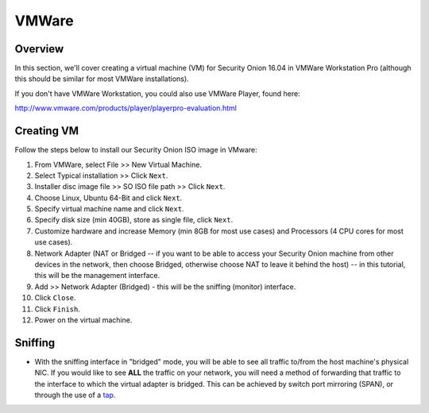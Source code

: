 VMWare
======

Overview
--------

In this section, we'll cover creating a virtual machine (VM) for Security Onion 16.04 in VMWare Workstation Pro (although this should be similar for most VMWare installations).

If you don't have VMWare Workstation, you could also use VMWare Player, found here:

http://www.vmware.com/products/player/playerpro-evaluation.html

Creating VM
------------

Follow the steps below to install our Security Onion ISO image in VMware:

#. From VMWare, select File >> New Virtual Machine.
#. Select Typical installation >> Click ``Next``.
#. Installer disc image file >> SO ISO file path >> Click ``Next``.
#. Choose Linux, Ubuntu 64-Bit and click ``Next``.
#. Specify virtual machine name and click ``Next``.
#. Specify disk size (min 40GB), store as single file, click ``Next``.
#. Customize hardware and increase Memory (min 8GB for most use cases) and Processors (4 CPU cores for most use cases).
#. Network Adapter (NAT or Bridged -- if you want to be able to access
   your Security Onion machine from other devices in the network, then
   choose Bridged, otherwise choose NAT to leave it behind the host) --
   in this tutorial, this will be the management interface.
#. Add >> Network Adapter (Bridged) - this will be the sniffing (monitor) interface.
#. Click ``Close``.
#. Click ``Finish``.
#. Power on the virtual machine.

Sniffing
----------------------

-  With the sniffing interface in "bridged" mode, you will be able to
   see all traffic to/from the host machine's physical NIC. If you would
   like to see **ALL** the traffic on your network, you will need a
   method of forwarding that traffic to the interface to which the
   virtual adapter is bridged. This can be achieved by switch port
   mirroring (SPAN), or through the use of a
   `tap <Hardware#enterprise-tap-solutions>`__.
